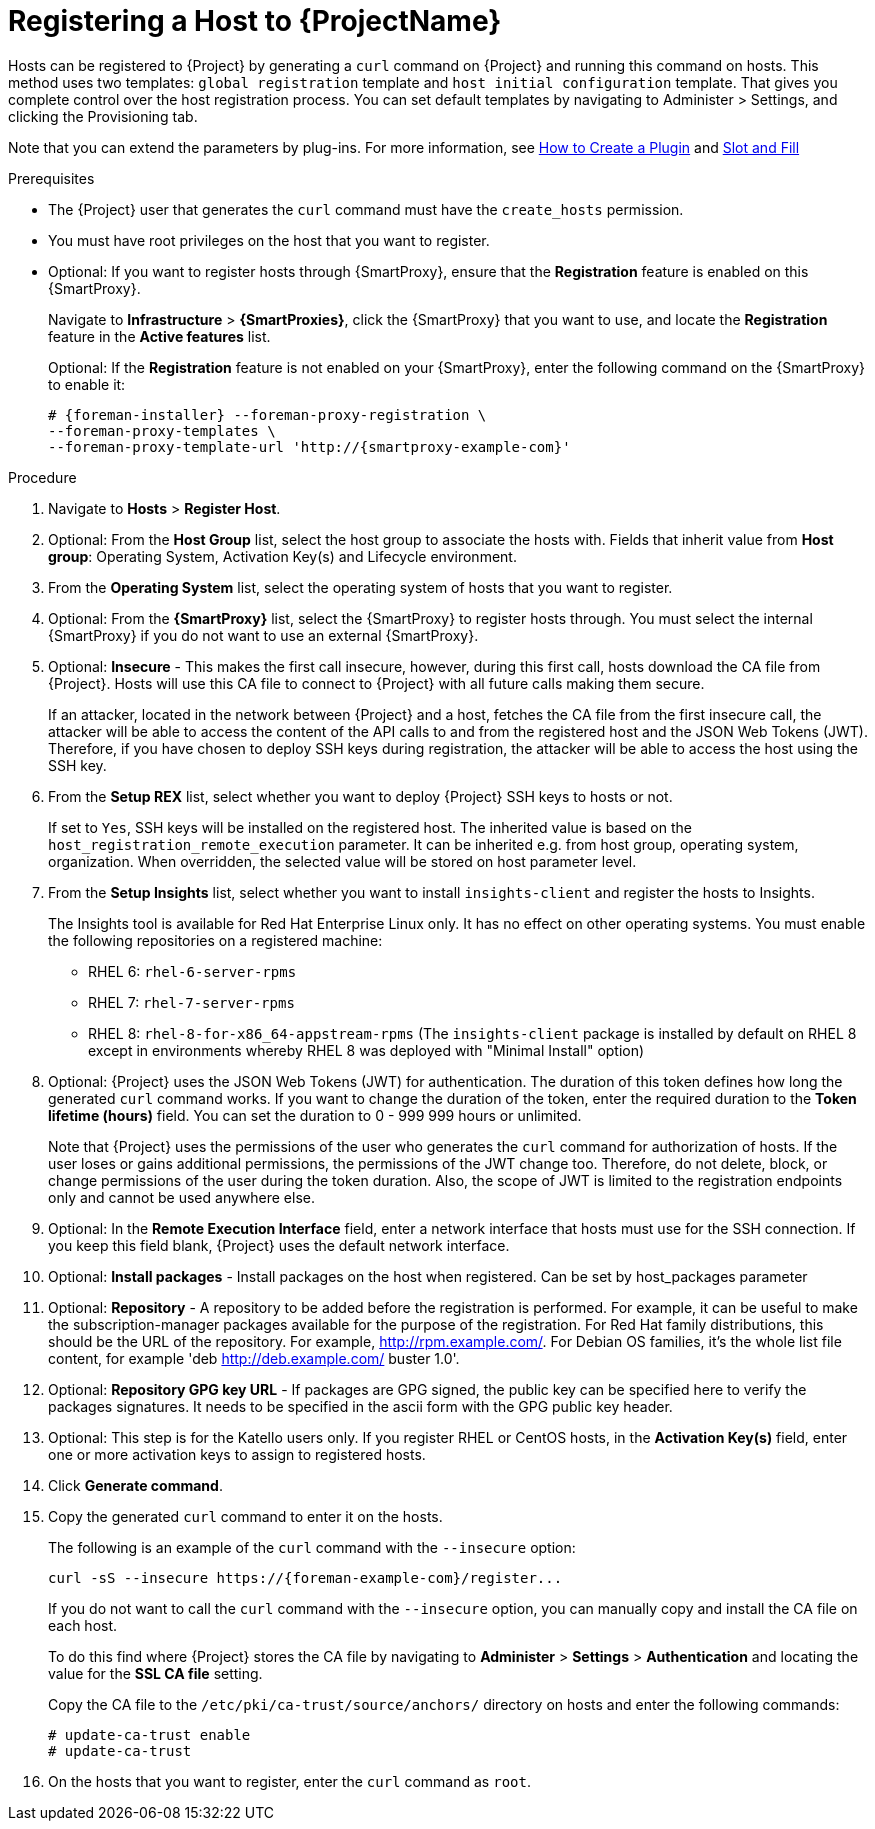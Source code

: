 [id="registering-a-host_{context}"]
= Registering a Host to {ProjectName}

Hosts can be registered to {Project} by generating a `curl` command on {Project} and running this command on hosts.
This method uses two templates: `global registration` template and `host initial configuration` template. That gives you complete control over the host registration process.
You can set default templates by navigating to Administer > Settings, and clicking the Provisioning tab.

ifndef::satellite[]
Note that you can extend the parameters by plug-ins.
For more information, see https://github.com/theforeman/foreman/blob/develop/developer_docs/how_to_create_a_plugin.asciidoc[How to Create a Plugin] and https://theforeman.github.io/foreman/?path=/docs/introduction-slot-and-fill--page[Slot and Fill]
endif::[]

.Prerequisites
* The {Project} user that generates the `curl` command must have the `create_hosts` permission.
* You must have root privileges on the host that you want to register.
ifdef::satellite[]
* You must have an activation key created.
* Optional: If you want to register hosts to Red{nbsp}Hat Insights, you must synchronize the `{RepoRHEL7Server}` repository and make it available in the activation key that you use.
This is required to install the `insights-client` package on hosts.
endif::[]
* Optional: If you want to register hosts through {SmartProxy}, ensure that the *Registration* feature is enabled on this {SmartProxy}.
+
Navigate to *Infrastructure* > *{SmartProxies}*, click the {SmartProxy} that you want to use, and locate the *Registration* feature in the *Active features* list.
+
Optional: If the *Registration* feature is not enabled on your {SmartProxy}, enter the following command on the {SmartProxy} to enable it:
+
[options="nowrap", subs="+quotes,attributes"]
----
# {foreman-installer} --foreman-proxy-registration \
--foreman-proxy-templates \
--foreman-proxy-template-url 'http://{smartproxy-example-com}'
----

.Procedure
. Navigate to *Hosts* > *Register Host*.
. Optional: From the *Host Group* list, select the host group to associate the hosts with.
Fields that inherit value from *Host group*: Operating System, Activation Key(s) and Lifecycle environment.
. From the *Operating System* list, select the operating system of hosts that you want to register.
. Optional: From the *{SmartProxy}* list, select the {SmartProxy} to register hosts through. You must select the internal {SmartProxy} if you do not want to use an external {SmartProxy}.
. Optional: *Insecure* - This makes the first call insecure, however, during this first call, hosts download the CA file from {Project}. Hosts will use this CA file to connect to {Project} with all future calls making them secure.
+
If an attacker, located in the network between {Project} and a host, fetches the CA file from the first insecure call, the attacker will be able to access the content of the API calls to and from the registered host and the JSON Web Tokens (JWT).
Therefore, if you have chosen to deploy SSH keys during registration, the attacker will be able to access the host using the SSH key.
+

. From the *Setup REX* list, select whether you want to deploy {Project} SSH keys to hosts or not.
+
If set to `Yes`, SSH keys will be installed on the registered host. The inherited value is based on the `host_registration_remote_execution` parameter.
It can be inherited e.g. from host group, operating system, organization. When overridden, the selected value will be stored on host parameter level.
+

. From the *Setup Insights* list, select whether you want to install `insights-client` and register the hosts to Insights.
+
The Insights tool is available for Red Hat Enterprise Linux only. It has no effect on other operating systems.
You must enable the following repositories on a registered machine:

* RHEL 6: `rhel-6-server-rpms`
* RHEL 7: `rhel-7-server-rpms`
* RHEL 8: `rhel-8-for-x86_64-appstream-rpms` (The `insights-client` package is installed by default on RHEL 8 except in environments whereby RHEL 8 was deployed with "Minimal Install" option)
+

. Optional: {Project} uses the JSON Web Tokens (JWT) for authentication.
The duration of this token defines how long the generated `curl` command works.
If you want to change the duration of the token, enter the required duration to the *Token lifetime (hours)* field. You can set the duration to 0 - 999 999 hours or unlimited.
+
Note that {Project} uses the permissions of the user who generates the `curl` command for authorization of hosts.
If the user loses or gains additional permissions, the permissions of the JWT change too.
Therefore, do not delete, block, or change permissions of the user during the token duration.
Also, the scope of JWT is limited to the registration endpoints only and cannot be used anywhere else.
. Optional: In the *Remote Execution Interface* field, enter a network interface that hosts must use for the SSH connection.
If you keep this field blank, {Project} uses the default network interface.
. Optional: *Install packages* - Install packages on the host when registered. Can be set by host_packages parameter
. Optional: *Repository* - A repository to be added before the registration is performed. For example, it can be useful to make the subscription-manager packages available for the purpose of the registration. For Red Hat family distributions, this should be the URL of the repository. For example, http://rpm.example.com/. For Debian OS families, it's the whole list file content, for example 'deb http://deb.example.com/ buster 1.0'.
. Optional: *Repository GPG key URL* - If packages are GPG signed, the public key can be specified here to verify the packages signatures. It needs to be specified in the ascii form with the GPG public key header.

ifdef::satellite[]
. In the *Activation Key(s)* field, enter one or more activation keys to assign to hosts.
. Optional: *Lifecycle environment*
. Optional: *Ignore errors* - Ignore subscription manager errors
. Optional: *Force* - Remove any `katello-ca-consumer` rpms before registration and run subscription-manager with --force argument.
endif::[]

ifndef::satellite[]
. Optional: This step is for the Katello users only.
If you register RHEL or CentOS hosts, in the *Activation Key(s)* field, enter one or more activation keys to assign to registered hosts.
endif::[]

. Click *Generate command*.
. Copy the generated `curl` command to enter it on the hosts.
+
The following is an example of the `curl` command with the `--insecure` option:
+
[options="nowrap", subs="+quotes,attributes"]
----
curl -sS --insecure https://{foreman-example-com}/register...
----
+
If you do not want to call the `curl` command with the `--insecure` option, you can manually copy and install the CA file on each host.
+
To do this find where {Project} stores the CA file by navigating to *Administer* > *Settings* > *Authentication* and locating the value for the *SSL CA file* setting.
+
Copy the CA file to the `/etc/pki/ca-trust/source/anchors/` directory on hosts and enter the following commands:
+
[options="nowrap", subs="+quotes,attributes"]
----
# update-ca-trust enable
# update-ca-trust
----
. On the hosts that you want to register, enter the `curl` command as `root`.
